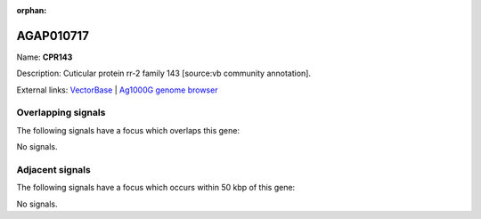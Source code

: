 :orphan:

AGAP010717
=============



Name: **CPR143**

Description: Cuticular protein rr-2 family 143 [source:vb community annotation].

External links:
`VectorBase <https://www.vectorbase.org/Anopheles_gambiae/Gene/Summary?g=AGAP010717>`_ |
`Ag1000G genome browser <https://www.malariagen.net/apps/ag1000g/phase1-AR3/index.html?genome_region=3L:8939373-8941390#genomebrowser>`_

Overlapping signals
-------------------

The following signals have a focus which overlaps this gene:



No signals.



Adjacent signals
----------------

The following signals have a focus which occurs within 50 kbp of this gene:



No signals.


